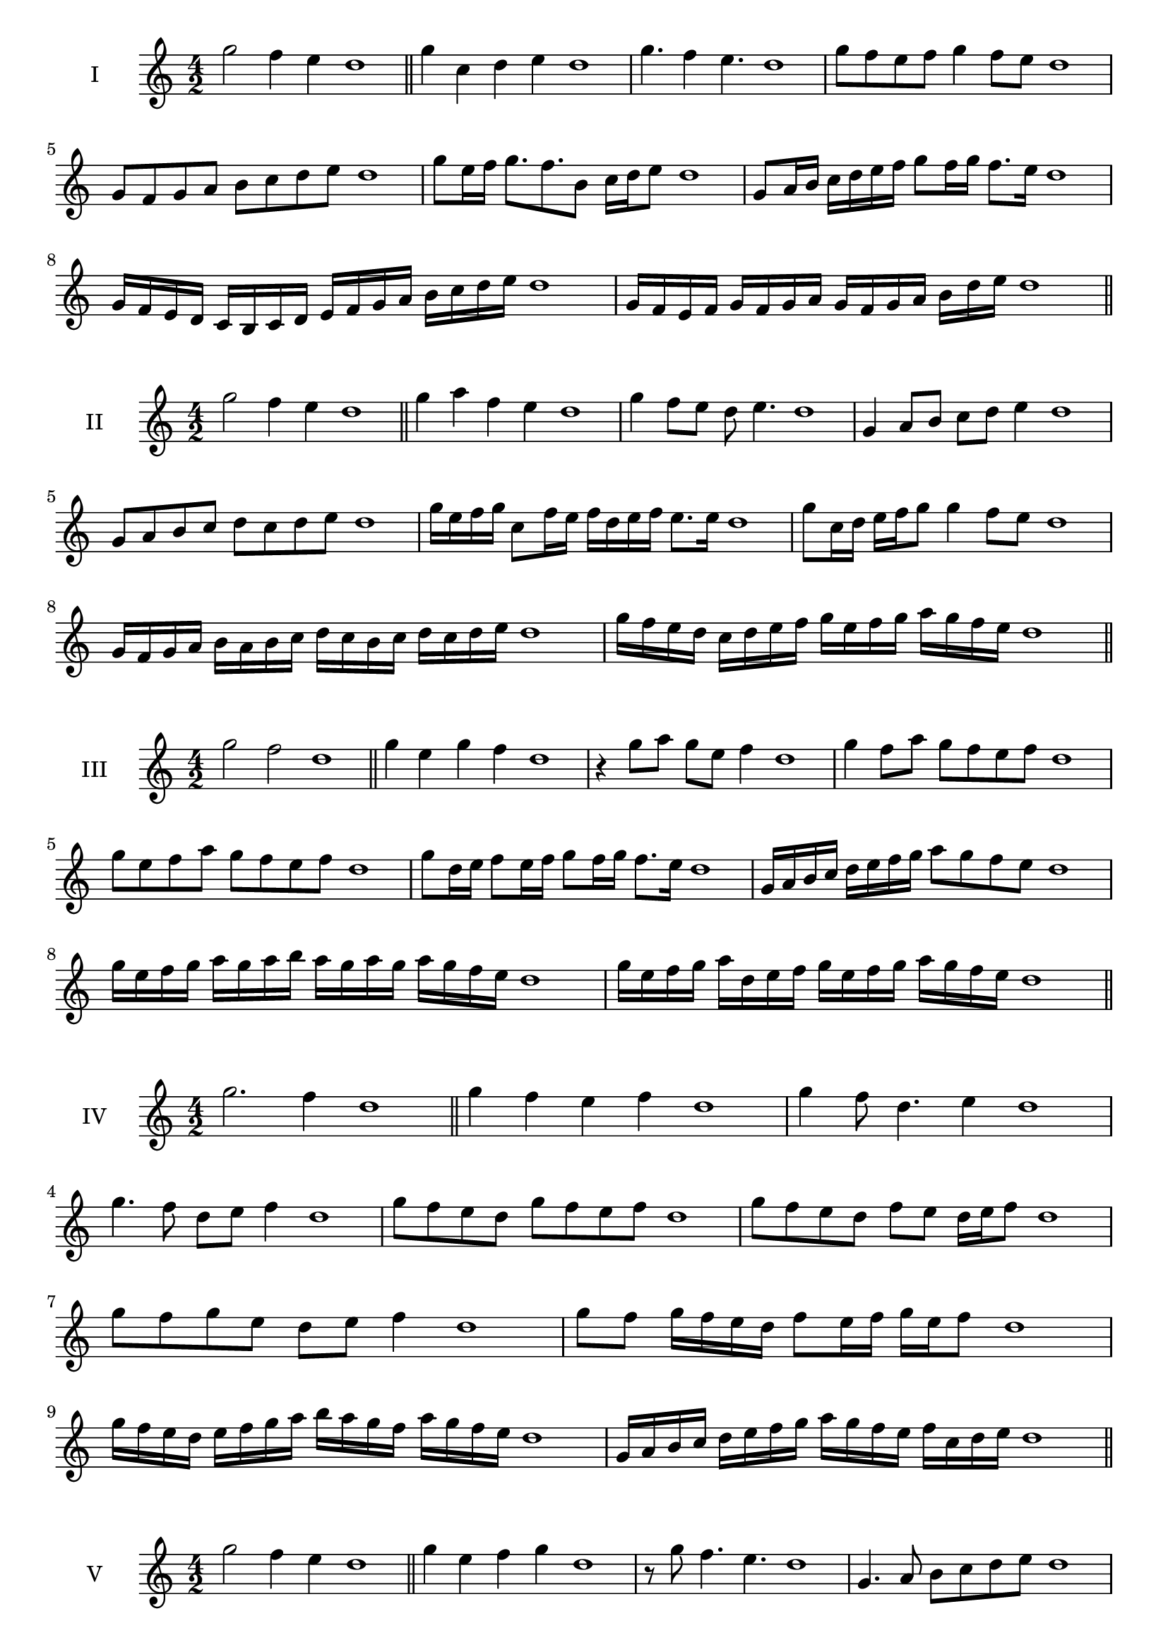 \version "2.18.2"
\score {
  \new Staff \with { instrumentName = #"I" }
  \relative c''' { 
   
  \time 4/2
  g2 f4 e d1 \bar "||"
  g4 c, d e d1
  g4. f4 e4. d1
  g8 f e f g4 f8 e d1
  g,8 f g a b c d e d1
  g8 e16 f g8. f8. b,8 c16 d e8 d1
  g,8 a16 b c d e f g8 f16 g f8. e16 d1
  g,16 f e d c b c d e f g a b c d e d1
  g,16 f e f g f g a g f g a b  d e d1
 \bar "||" \break
  }
 
}
\score {
  \new Staff \with { instrumentName = #"II" }
  \relative c''' { 
   
  \time 4/2
 g2 f4 e d1
 \bar "||"
 g4 a f e d1
 g4 f8 e d e4. d1
 g,4 a8 b c d e4 d1
 g,8 a b c d c d e d1
 g16 e f g c,8 f16 e f d e f e8. e16 d1
 g8 c,16 d e f g8 g4 f8 e d1
 g,16 f g a b a b c d c b c d c d e d1
 g16 f e d c d e f g e f g a g f e d1
 \bar "||" \break
  }
 
}
\score {
  \new Staff \with { instrumentName = #"III" }
  \relative c''' { 
   
  \time 4/2
  g2 f d1 \bar "||"
  g4 e g f d1
  r4 g8 a g e f4 d1
  g4 f8 a g f e f d1
  g8 e f a g f e f d1
  g8 d16 e f8 e16 f g8 f16 g f8. e16 d1
  g,16 a b c d e f g a8 g f e d1
  g16 e f g a g a b a g a g a g f e d1
  g16 e f g a d, e f g e f g a g f e d1
 \bar "||" \break
  }
 
}
\score {
  \new Staff \with { instrumentName = #"IV" }
  \relative c''' { 
   
  \time 4/2
g2. f4 d1 \bar "||"
g4 f e f d1
g4 f8 d4. e4 d1
g4. f8 d e f4 d1
g8 f e d g f e f d1
g8 f e d f e d16 e f8 d1
g8 f g e d e f4 d1
g8 f g16 f e d f8 e16 f g e f8 d1
g16 f e d e f g a b a g f a g f e d1
g,16 a b c d e f g a g f e f c d e d1

 \bar "||" \break
  }
 
}
\score {
  \new Staff \with { instrumentName = #"V" }
  \relative c''' { 
   
  \time 4/2
 g2 f4 e4 d1 \bar "||"
 g4 e f g d1
 r8 g f4. e4. d1
 g,4. a8 b c d e d1
 g8 f e g f e f g d1
 g8 e16 f g8 d16 e f8 c16 d e8. e16 d1
 g4. d8 e f e4 d1
 g,16 f g a g8 a b c d e d1
 g16 f e g f e a g f e f d a' g f e d1
 g16 f e f g a b g a b c b a g f e d1
 \bar "||" \break
  }
 
}
\score {
  \new Staff \with { instrumentName = #"VI" }
  \relative c''' { 
   
  \time 4/2
   g2. f4 d1 \bar "||"
   g4 d e f d1
   g4 e4. f4. d1
   f4. f8 g f e f d1
   g8 f e a g f e f d1
   g16 f e d e8 g f e d16 e f8 d1
   g16 f e d g8 f g f e f d1
   g16 f e d g f g f g f e d a'16 g f e d1
   g16 f g a g e f g a g a g a g f e d1
 \bar "||" \break
  }
 
}
\score {
  \new Staff \with { instrumentName = #"VII" }
  \relative c''' { 
   
  \time 4/2
  g2. f8 e d1 \bar "||"
  g4 f g8 f e4 d1
  g4. g f8 e d1
  g8. f8 e d c d e8. d1
  g8 d e f g c, d e d1
  g8 f16 g a8 g f e16 f g8 f16 e d1
  g8 f16 g a g f e a8 g f e d1
  g16 a b g a g f e f g a g a g f e d1
  g16 a b e, f g e f g a b g a g f e d1
 \bar "||" \break
  }
 
}
\score {
  \new Staff \with { instrumentName = #"VIII" }
  \relative c'' { 
   
  \time 4/2
  g'2 c, d1 \bar "||"
  g4 f b, c d1
  g4. f8 b, c4. d1
  g4 f8 b, c d e c d1
  g8 f d e f e d c d1
  g8 c, d16 c d e f8 e e d16 c d1
  g16 f g a b g a b c8 a b c b1
  g16 a b c b g a b c b c d e d e c d1
  g16 f e d c b a g c b a g f e d c d1
 \bar "||" \break
  }
 
}
\score {
  \new Staff \with { instrumentName = #"IX" }
  \relative c''' { 
   
  \time 4/2
 g2 a d,1   \bar "||"
 g4 f g a d,1
 g4 b8. a g8 a4 d,1
 g8 f g b a g a4 d,1
 g8 a b a g f g a d,1
 r8 g8 f e16 f g8 f16 g a8. a16 d,1
 g16 f g a b8 a g16 f g a g8 a d,1
 g'16 f e d c b a g e' d c b a g f e d1
 g16 a b c d e f g a, b c d e f g a d,1
 \bar "||" \break
  }
 
}
\score {
  \new Staff \with { instrumentName = #"X" }
  \relative c'' { 
   
  \time 4/2
 g'2 f4 e d1  \bar "||"
 g4 g' f e d1
 g,4. f'4. e4 d1
 g,8 a b4 a8 g f e d1
 g8 f e b' a g f e d1
 g8 f16 g f8 e16 d e8 d e4 d1
 g8 e f16 e f g a8 g a16 g f e d1
 g16 f g a b c d e f g a g a g f e d1
 g16 f e d g f e d c b a g a g f e d1
 
 \bar "||" \break
  }
 
}
